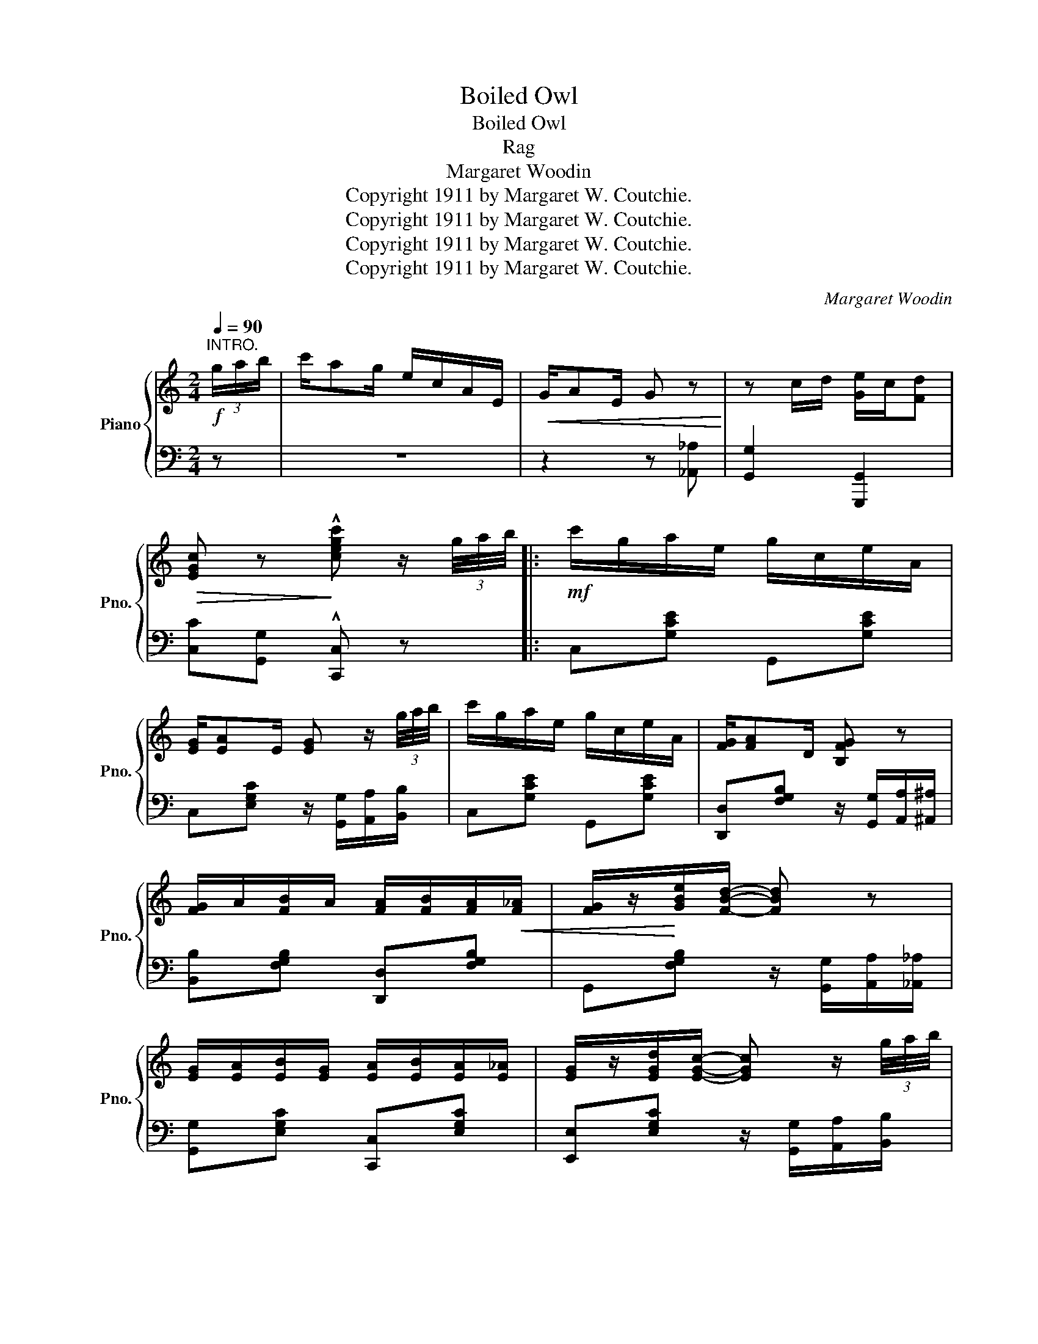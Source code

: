 X:1
T:Boiled Owl
T:Boiled Owl
T:Rag
T:Margaret Woodin
T:Copyright 1911 by Margaret W. Coutchie.
T:Copyright 1911 by Margaret W. Coutchie.
T:Copyright 1911 by Margaret W. Coutchie.
T:Copyright 1911 by Margaret W. Coutchie.
C:Margaret Woodin
Z:Copyright 1911 by Margaret W. Coutchie.
%%score { 1 | 2 }
L:1/8
Q:1/4=90
M:2/4
K:C
V:1 treble nm="Piano" snm="Pno."
V:2 bass 
V:1
"^INTRO."!f! (3g/a/b/ | c'/ag/ e/c/A/E/ |!<(! G/AE/ G z!<)! | z c/d/ [Ge]/c/[Fd] | %4
!>(! [EGc] z!>)! !^![cegc'] z/ (3g/4a/4b/4 |:!mf! c'/g/a/e/ g/c/e/A/ | %6
 [EG]/[EA]E/ [EG] z/ (3g/4a/4b/4 | c'/g/a/e/ g/c/e/A/ | [FG]/[FA]D/ [B,FG] z | %9
 [FG]/A/[FB]/A/ [FA]/[FB]/[FA]/!<(![F_A]/ | [FG]/z/!<)![GBe]/[FBd]/- [FBd] z | %11
 [EG]/[EA]/[EB]/[EG]/ [EA]/[EB]/[EA]/[E_A]/ | [EG]/z/[EGd]/[EGc]/- [EGc] z/ (3g/4a/4b/4 | %13
 c'/g/a/e/ g/c/e/A/ |!<(! [EG]/[EA]E/ [EG]!<)! z | %15
!>(! [GA]/[GB]/!>)![G^c]/[GA]/ [GB]/[Gc]/[GB]/[GA]/ | [FAe]/z/[FA_e]/[FAd]/- [FAd] z/ f/4g/4 | %17
 a/d/f/A/ d/F/A/ e/4f/4 | g/c/e/G/ c/E/G/!<(!^G/ | [D^FA]/B/!<)![Fc]/A/ [Ge]/c/[=Fd]/ z/ |1 %20
 [EGc] z !>![GBdg] z/ (3g/4a/4b/4 :|2 [EGc]4 ||!f! z/ [E^GBe][^DGB^d]/ [EGBe]/[DGBd]/[EGBe]/[EG]/ | %23
 z/ [EAc]B/ [EAc]2 | z/ [CFAc][B,FB]/ [CFAc]/[B,FB]/[CFAc]/A/ | z/ [CEG]^F/ [CEG]2 | %26
 z/ [^CEA]^G/ [CEA]/G/[CA]/E/ | z/!<(! [DF]G/ [DFA]2!<)! | %28
 [A,^FA][B,FB]/[CFc]/- [CFc]/[B,FB]/[A,FA] | [DBd][EBe]/[FBdf]/- [FBdf]/[EBe]/[DBd] | %30
 z/ [E^GBe][^DGB^d]/ [EGBe]/[DGBd]/[EGBe]/[EG]/ |!<(! z/ [EAc]B/ [EAc]2!<)! | %32
 z/ [CFAc][B,FB]/ [CFAc]/[B,FB]/[CFAc]/A/ | z/ [CEG]^F/ [CEG]2 | %34
 z/ [^CEA]^G/ [CEA]/G/!<(![CEA]/E/ | z/!<)! [A,DF]G/!>(! [DFA]c!>)! | [Ge]/d/c/[Ge]/- [Ge]/d/c | %37
 [^Fe]/c/[=Fd]/[EGc]/-!>(! [EGc]2!>)! | z/ [E^GBe][^DGB^d]/ [EGBe]/[DGBd]/[EGBe]/[EG]/ | %39
 z/ [EAc]B/ [EAc]2 | z/ [CFAc][B,FB]/ [CFAc]/[B,FB]/[CFAc]/A/ | z/ [CEG]^F/ [CEG]2 | %42
 z/ [^CEA]^G/ [CEA]/G/[CA]/E/ | z/ [DF]G/ [DFA]2 | [A,^FA][B,FB]/[CFc]/- [CFc]/[B,FB]/[A,FA] | %45
 [DBd][EBe]/[FBdf]/- [FBdf]/[EBe]/[DBd] | z/ [E^GBe][^DGB^d]/ [EGBe]/[DGBd]/[EGBe]/[EG]/ | %47
!<(! z/ [EAc]B/!<)! [EAc]2 | z/ [CFAc][B,FB]/ [CFAc]/[B,FB]/!>(![CFAc]/A/!>)! | %49
 z/ [CEG]^F/ [CEG]2 | z/ [^CEA]^G/ [CEA]/G/!<(![CEA]/E/ | z/!<)! [A,DF]G/!>(! [DFA]c!>)! | %52
 [Ge]/d/c/[Ge]/- [Ge]/d/c | [^Fe]/!<(!c/[=Fd]/[EGc]/- [EGc]2!<)! || %54
[K:F]!f! [cc']/f/a/[d^fad']/- [dfad']2 | [Bb]/d/g/[A^cea]/- [Acea]2 | %56
 [Ff]/B/d/[Gg]/- [Gg]/d/!<(![Gg] | z/!<)! [Gg]/d/c/ B/ z!>(! z/ | [Dd]/!>)!F/B/[Ff]/- [Ff]/B/[Gg] | %59
 [Aa]/c/f/[cc']/- [cc']/[d^f]/[Aa] | [Ff]/=B/d/[Aa]/- [Aa]/[df]/[_A_a] | z/ [Gg]/e/c/ B/ z z/ | %62
 [cc']/f/a/[d^fad']/- [dfad']2 | [Bb]/d/g/[A^cea]/- [Acea]2 | [Ff]/B/d/[Gg]/- [Gg]/d/[^G^g] | %65
!<(! z/ [Aa]/e/^c/!<)! A/ z z/ | [Dd]/F/B/[Ff]/- [Ff]/[Bd]/[Gg] | %67
!ff! [Aa]/c/f/[cc']/- [cc']/[d^f]/[Aa] | [Ff]/=B/d/[Aa]/- [Aa]/[ce]/[Gg] | [FAcf] z [fac'f'] z |] %70
V:2
 z | z4 | z2 z [_A,,_A,] | [G,,G,]2 [G,,,G,,]2 | [C,C][G,,G,] !^![C,,C,] z |: C,[G,CE] G,,[G,CE] | %6
 C,[E,G,C] z/ [G,,G,]/[A,,A,]/[B,,B,]/ | C,[G,CE] G,,[G,CE] | %8
 [D,,D,][F,G,B,] z/ [G,,G,]/[A,,A,]/[^A,,^A,]/ | [B,,B,][F,G,B,] [D,,D,][F,G,B,] | %10
 G,,[F,G,B,] z/ [G,,G,]/[A,,A,]/[_A,,_A,]/ | [G,,G,][E,G,C] [C,,C,][E,G,C] | %12
 [E,,E,][E,G,C] z/ [G,,G,]/[A,,A,]/[B,,B,]/ | C,[G,CE] G,,[G,CE] | %14
 C,[E,G,C] z/ [G,,G,]/[A,,A,]/[^A,,^A,]/ | [A,,A,][G,A,^C] [E,,E,][G,A,C] | %16
 [F,,F,][F,A,D] z/ [A,,A,]/[G,,G,]/[F,,F,]/ | [D,,D,]A, [F,D]A,/[_A,,_A,]/ | %18
 [G,,G,][G,CE] [E,,E,][E,G,C] | [D,,D,][D,A,C] G,,[=F,G,B,] |1 [C,,C,] z [G,,,G,,] z :|2 %21
 [C,C][B,,B,][A,,A,][G,,G,] || [E,,E,][E,^G,B,] [B,,B,][G,B,D] | [A,,A,] [E,A,C]2 [G,,G,] | %24
 [F,,F,][C,F,A,] [C,,C,][C,F,A,] | [E,,E,] [E,G,C]2 [^G,,^G,] | [A,,A,][G,A,] [^C,,^C,][G,A,] | %27
 [D,,D,]F, [D,A,]F, | [^F,,^F,][D,F,A,] [D,,D,][D,F,A,] | [G,,,G,,][F,G,B,] [G,,G,][F,,F,] | %30
 [E,,E,][E,^G,B,] [B,,B,][G,B,D] | [A,,A,] [E,A,C]2 [G,,G,] | [F,,F,][C,F,A,] [C,,C,][C,F,A,] | %33
 [E,,E,] [E,G,C]2 [^G,,^G,] | [A,,A,][G,A,] E,[G,A,] | [D,,D,][F,,F,] [A,,A,][_A,,_A,] | %36
 [G,,G,][E,G,C] z [E,G,C] | [A,,A,][G,,G,] [C,G,]/[B,,B,]/[A,,A,]/[G,,G,]/ | %38
 [E,,E,][E,^G,B,] [B,,B,][G,B,D] | [A,,A,] [E,A,C]2 [G,,G,] | [F,,F,][C,F,A,] [C,,C,][C,F,A,] | %41
 [E,,E,] [E,G,C]2 [^G,,^G,] | [A,,A,][G,A,] [^C,,^C,][G,A,] | [D,,D,]F, [D,A,]F, | %44
 [^F,,^F,][D,F,A,] [D,,D,][D,F,A,] | [G,,,G,,][F,G,B,] [G,,G,][F,,F,] | %46
 [E,,E,][E,^G,B,] [B,,B,][G,B,D] | [A,,A,] [E,A,C]2 [G,,G,] | [F,,F,][C,F,A,] [C,,C,][C,F,A,] | %49
 [E,,E,] [E,G,C]2 [^G,,^G,] | [A,,A,][G,A,] E,[G,A,] | [D,,D,][F,,F,] [A,,A,][_A,,_A,] | %52
 [G,,G,][E,G,C] z [E,G,C] | [A,,A,][G,,G,] [C,G,]2 ||[K:F] [F,,F,][A,CF] [D,,D,][^F,A,C] | %55
 [G,,G,][G,B,D] [E,,E,][G,A,^C] | [B,,B,][F,,F,] [D,D][_D,_D] | [C,C] z z/ F/D/A,/ | %58
 [B,,B,][F,B,D] [D,,D,][B,,,B,,] | [C,,C,][A,CF] [D,,D,][^F,A,C] | %60
 [G,,,G,,][F,G,=B,] [D,,D,][F,G,B,] | [C,,C,] z z/ G/E/C/ | [F,,F,][A,CF] [D,,D,][^F,A,C] | %63
 [G,,G,][G,B,D] [E,,E,][G,A,^C] | [B,,,B,,][F,B,D] [D,,D,][F,B,D] | [A,,A,] z z/ E/^C/A,/ | %66
 [B,,B,][F,B,D] [F,,F,][D,,D,] | [C,,C,][A,CF] [F,,F,][^F,A,C] | [G,,G,][F,G,=B,] [C,,C,][G,_B,E] | %69
 [F,,F,] z [F,,,F,,] z |] %70

